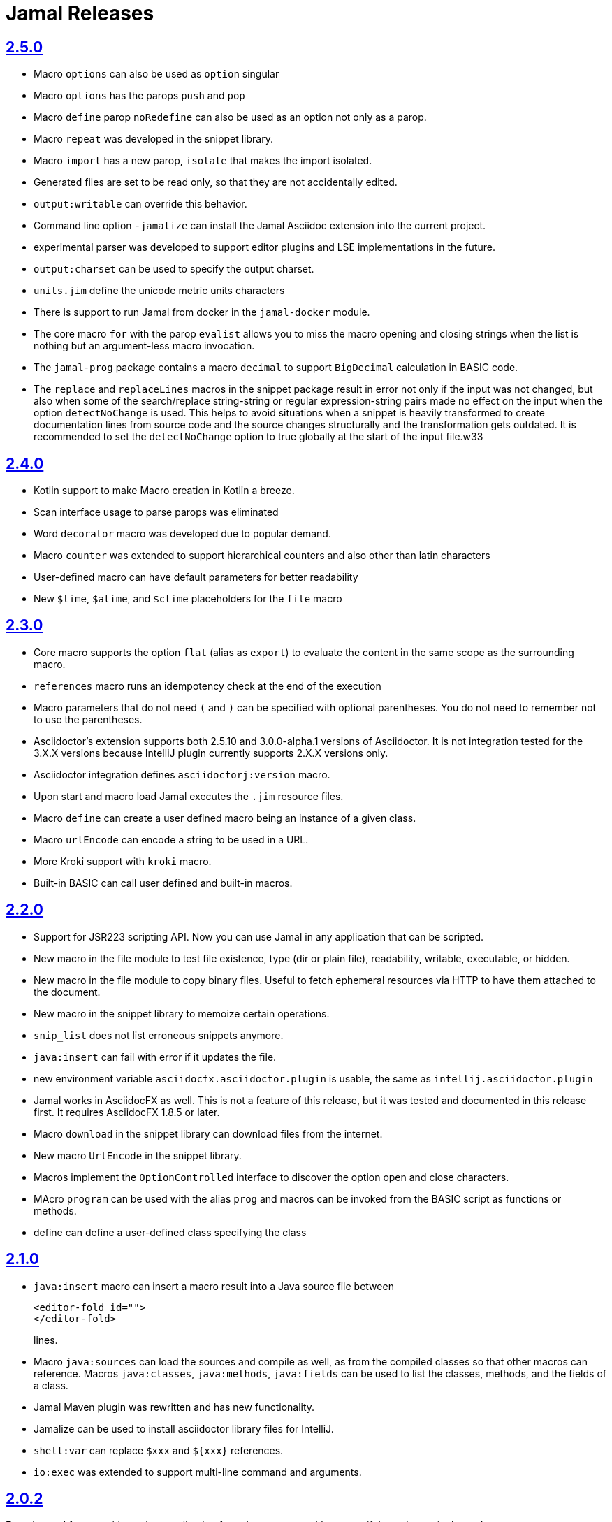 = Jamal Releases







== https://github.com/verhas/jamal/tree/2.5.0[2.5.0]

* Macro `options` can also be used as `option` singular
* Macro `options` has the parops `push` and `pop`
* Macro `define` parop `noRedefine` can also be used as an option not only as a parop.
* Macro `repeat` was developed in the snippet library.
* Macro `import` has a new parop, `isolate` that makes the import isolated.
* Generated files are set to be read only, so that they are not accidentally edited.
* `output:writable` can override this behavior.
* Command line option `-jamalize` can install the Jamal Asciidoc extension into the current project.
* experimental parser was developed to support editor plugins and LSE implementations in the future.
* `output:charset` can be used to specify the output charset.
* `units.jim` define the unicode metric units characters
* There is support to run Jamal from docker in the `jamal-docker` module.
* The core macro `for` with the parop `evalist` allows you to miss the macro opening and closing strings when the list is nothing but an argument-less macro invocation.
* The `jamal-prog` package contains a macro `decimal` to support `BigDecimal` calculation in BASIC code.
* The `replace` and `replaceLines` macros in the snippet package result in error not only if the input was not changed, but also when some of the search/replace string-string or regular expression-string pairs made no effect on the input when the option `detectNoChange` is used.
This helps to avoid situations when a snippet is heavily transformed to create documentation lines from source code and the source changes structurally and the transformation gets outdated.
It is recommended to set the `detectNoChange` option to true globally at the start of the input file.w33

== https://github.com/verhas/jamal/tree/2.4.0[2.4.0]

* Kotlin support to make Macro creation in Kotlin a breeze.
* Scan interface usage to parse parops was eliminated
* Word `decorator` macro was developed due to popular demand.
* Macro `counter` was extended to support hierarchical counters and also other than latin characters
* User-defined macro can have default parameters for better readability
* New `$time`, `$atime`, and `$ctime` placeholders for the `file` macro

== https://github.com/verhas/jamal/tree/2.3.0[2.3.0]

* Core macro supports the option `flat` (alias as `export`) to evaluate the content in the same scope as the surrounding macro.
* `references` macro runs an idempotency check at the end of the execution
* Macro parameters that do not need `(` and `)` can be specified with optional parentheses.
You do not need to remember not to use the parentheses.
* Asciidoctor's extension supports both 2.5.10 and 3.0.0-alpha.1 versions of Asciidoctor.
It is not integration tested for the 3.X.X versions because IntelliJ plugin currently supports 2.X.X versions only.
* Asciidoctor integration defines `asciidoctorj:version` macro.
* Upon start and macro load Jamal executes the `.jim` resource files.
* Macro `define` can create a user defined macro being an instance of a given class.
* Macro `urlEncode` can encode a string to be used in a URL.
* More Kroki support with `kroki` macro.
* Built-in BASIC can call user defined and built-in macros.

== https://github.com/verhas/jamal/tree/2.2.0[2.2.0]

* Support for JSR223 scripting API. Now you can use Jamal in any application that can be scripted.
* New macro in the file module to test file existence, type (dir or plain file), readability, writable, executable, or hidden.
* New macro in the file module to copy binary files.
Useful to fetch ephemeral resources via HTTP to have them attached to the document.
* New macro in the snippet library to memoize certain operations.
* `snip_list` does not list erroneous snippets anymore.
* `java:insert` can fail with error if it updates the file.
* new environment variable `asciidocfx.asciidoctor.plugin` is usable, the same as `intellij.asciidoctor.plugin`
* Jamal works in AsciidocFX as well.
This is not a feature of this release, but it was tested and documented in this release first.
It requires AsciidocFX 1.8.5 or later.
* Macro `download` in the snippet library can download files from the internet.
* New macro `UrlEncode` in the snippet library.
* Macros implement the `OptionControlled` interface to discover the option open and close characters.
* MAcro `program` can be used with the alias `prog` and macros can be invoked from the BASIC script as functions or methods.
* define can define a user-defined class specifying the class

== https://github.com/verhas/jamal/tree/2.1.0[2.1.0]

* `java:insert` macro can insert a macro result into a Java source file between

  <editor-fold id="">
  </editor-fold>
+
lines.

* Macro `java:sources` can load the sources and compile as well, as from the compiled classes so that other macros can reference.
Macros `java:classes`, `java:methods`, `java:fields` can be used to list the classes, methods, and the fields of a class.

* Jamal Maven plugin was rewritten and has new functionality.

* Jamalize can be used to install asciidoctor library files for IntelliJ.

* `shell:var` can replace `$xxx` and `$pass:[{xxx}]` references.

* `io:exec` was extended to support multi-line command and arguments.


== https://github.com/verhas/jamal/tree/2.0.2[2.0.2]

Experimental feature with a snippet collection from Java sources without specifying snippets in the code.

== https://github.com/verhas/jamal/tree/2.0.1[2.0.1]

Bug fix release.
A bug driving the `prog` macro into infinite loop was fixed.

== https://github.com/verhas/jamal/tree/2.0.0[2.0.0]

* The 'extensions' plugin was removed from the Maven extension dependency and from the asciidoc extension.

* Macro `program` can also be used with `do` and `run` aliases.

* File handling can read from a JAR file.

* `maven:load` can load macros from maven repository.

* `jbim` macro package was developed that can compile and load Java code from the Jamal file.

* Jbang, Asciidoctor, and command line versions do not package the scripting modules.
Any script needing those, has to use the `maven:load` macro to load the modules.

* Core macro include also uses the `{` and `}` characters to delimit the macro when the included file starts with `{@`.

* when you specify a range, like in the macro `include` option `lines` you can use `inf` or `infinity` to denote the infinity as the start or end of a range (case-insensitive).

* docker is used to support integration level tests, especially the access control check of the configuration needed by the macro `maven:load`.

* The core macro `define` implements the option `tail` to have the last parameter containing the rest of the input instead of getting an error.

* The snippet library implements Base64 encoding and decoding. Using this macro you can insert Kroki pictures into your document. There is also a `res:kroki.jim` importable resource script.

== https://github.com/verhas/jamal/tree/1.12.6[1.12.6]
There is a new macro library `prog` that implements a simple BASIC like programming language.

Snippet library macro `directory` has the same formatting options as `file` macro.
There are two new macros in the snippet library: `unicode` and `numbers`.
The `snip:check` macro implements the options `warning` and `error`.
JShell handling improved. When there is no JShell it causes BadSyntax and thus can be handled using the macro `try`.

When closing, the processor exceptions are cleared not only when there are closers.
This was a bug causing the exceptions reappearing using the macros `sample` and `output`.

The handling of external files, like `res:`, and `https:` were moved to services found using the service loader mechanism.
Loading files from Maven artifacts was implementing this service.

The prog macro package is implemented giving imperative simple BASIC like programming capabilities.

The Asciidoc preprocessor for the IntelliJ Asciidoctor plugin supports the `prefixLog` option.

== https://github.com/verhas/jamal/tree/1.12.5[1.12.5]

* Asciidoctor extension works with any file and converts whatever it can to Asciidoc.

* There is a converter for Markdown, Xml and general text.

* It is possible to write a general converter for any file, which is edited as text and can be converted to asciidoc.
The converter will be picked up by the Asciidoctor plugin's Jamal preprocessor.

* Asciidoctor preprocessor sets the classloader and that way Snakeyaml can load the Ref files and processing works in the editor as well.

* There is a system property `intellij.asciidoctor.plugin` set only in IntelliJ Asciidoctor plugin.

== https://github.com/verhas/jamal/tree/1.12.4[1.12.4]

* Asciidoctor extension works on all `*.jam` files.
If the extension is not `.adoc.jam` it formats the display as preformatted Asciidoc text.
* Asciidoctor extension can read directly from the `.jam` file when the `fromFile` option is used.
* Bug fixed that sometimes resulted in undefined counters.
* Asciidoctor gracefully handles the front-matter when working with Jekyll files
* Asciidoctor preprocessor can save the output to a file denoted by the macro `asciidoc:output`
* core macro `if` has `isDefined`, `isLocal and isGlobal` options

== https://github.com/verhas/jamal/tree/1.12.3[1.12.3]

* Various bugfixes and dependency version updates.

* Sorting macro is available in the snippet library, developed by Michael

* the macro `define` has options for all the different "define" types, like pure, verbatim etc.
Originally these can be reached using special characters, which are less verbose, but cryptic.
The old syntax is still usable, but not recommended.

* `file` macro in snippet package now has formatting placeholders `bareNaked` and `nakedN` as well as `extensions` and `extensionN` with the possible `N` values being 1,2,3,4, and 5.

* the macro `counter` can save its actual value using `->` .
This is a shortcut to a series of macros.

* The asciidoctor preprocessor caches the result of the last run and executes Jamal only when the  input changes.
It also takes the included and imported files into account.

* a bug in the core of the processing engine that caused in some rare cases over indexing exception

* the environment variable `JAMAL_DEV_PATH` now can point to a file instead of containing the replacements directly

* Macros reading and writing a file can go through a hook that the embedding application can provide.
It is used by the asciidoctor implementation to list all the files read during the processing.

* Jamal mock library is implemented, that can be used to mock some macro for user defined macro testing

* A warning is given when a macro is defined in a scope, but it is not used

* Macro `for` supports the aliases `sep` and `subsep`

* In addition to the special characters in the macro `define`, the behaviour can also be altered using options.

* the option `RestrictedDefineParameters` is now available for the `define` macro, to restrict parameter names to be identifiers

== https://github.com/verhas/jamal/tree/1.12.2[1.12.2]

* Doclet is fixed. It can use all modules.

* `snip` macro itself can transform, there is no need for an extra `snip:transform` macro around it

== https://github.com/verhas/jamal/tree/1.12.1[1.12.1]

* When the macro `for` was used with the option `evalist` the list could not include file using a relative file name because the evaluation was done by the processor on an input that had no file reference. This is a bugfix release.

== https://github.com/verhas/jamal/tree/1.12.0[1.12.0]

* It is possible to include a Word doc file into another word doc file using the `docx:include` macro.

* You can insert a picture into a Word document using a Jamal macro.
Since picture insertion is a basic function of Microsoft Word this functionality is to be used for special purposes only.

* The macro `snip` can also check if a snippet has changed using the `hash` parameter.
There is no need to invoke a separate `snip:check` macro.

* There is an Asciidoctor extension, which can be used in IntelliJ to edit Jamal extended Asciidoc in a WYSIWYG way.

* The Asciidoctor extension emits a `sed` command at the end of the error report, just in case and to help the lazy.

== https://github.com/verhas/jamal/tree/1.11.3[1.11.3]

__This is a technical release. It must not be used.__

It is not present on GitHub only in Maven central.

== https://github.com/verhas/jamal/tree/1.11.2[1.11.2]

* Bug fix release. The `jamal-word` module has now fixed a bug that caused index out of range error in some cases.
The bug manifested if the word document contained a 'run' that contained no text in it.

* Some experimental `docx:` macros are also included in this release to control the generated output docx file to be protected from editing and to force track changes.

== https://github.com/verhas/jamal/tree/1.11.1[1.11.1]

* Fully reworked command-line interface

* Jamal macros can be used in Microsoft Word documents

* Io module implements `io:exec` and `io:waitFor` macros to start external processes

* `extension.xml` generation in Maven extension runs in a separate thread, so it does not delay the build

* `~/.jamal/settings.(properties|xml)` can be used to configure Jamal in addition to system properties and environment variables

* Use of the external library picocli was eliminated

* File input converts `\r\n` to `\n` on Windows.

* Graphviz example was added to the integration tests, runs only on properly configured systems, it needs Graphviz installed eventually.

== https://github.com/verhas/jamal/tree/1.11.0[1.11.0]

* Jamal provides suggestion in case a macro name is misspelled.

* Macro parameter handling provides suggestions when the parameter name is misspelled.
  The suggestions are based on the Levenshtein distance.

* Root directory finding and converting all jamal files with exclude/include list is part of the API.
  This API is supposed to be used during unit test execution, which creates the documentation from the Jamal files.
  Finding the project root directory is also part of the API.

* Macro statelessness was NOT checked by default in prior versions due to a bug.
  This bug is fixed and the macro statelessness is now checked by default.
  The macro statelessness check was also implemented when registering global macros.

* Macro `replaceLines` can have multiple `replace` parameters.

* The macro `snip:transform` was developed.

* Built-in macros can query the actual name of a parameter, a.k.a. which alias was used.

* `file` macro formatting supports `$simpleName`.

* Template handling and Trie implementation was refactored to improve performance, and it did.

* Macro register export also experts built-in macros.

* New core macro named `macro` was added.

* New API class `JamalOutputStream` was added, which is a filtering output stream.

* Macro `include` has a parameter `lines`, which can limit which lines to include.

* Error reporting was fixed avoiding circular exceptio references when closers were running.
For the user this means cleaner error report.

* New macros `range`, and `untab` in the snippet library. It is also supported by the `snip:transform` macro.

* Macro `snip:collect` can collect snippets which start and stop with the asciidoc tag notation:
`tag::name[]` and `end::name[]`.

* Macro `snip` implements the `poly` option to concatenate snippets.

* dependencies following the latest releases

* `import` and `include` macros implement a new option `noCache`.

* Maven extension can keep its own `extensions.xml` automatically up-to-date.

* `https` include and import cache can be configured to evict entries.

* macro `rot13`

* improved error reporting

== https://github.com/verhas/jamal/tree/1.10.4[1.10.4]

* A bug fix in handling thin XML.
* `thinXml`  macro was added.

== https://github.com/verhas/jamal/tree/1.10.3[1.10.3]

* Support for ThinXML was added.

== https://github.com/verhas/jamal/tree/1.10.2[1.10.2]

* The position in error messages became hierarchical showing the position not only where the error is, but also where the actual file was imported, included from.
* Snippets can be collected from resource and from teh web using file names that start with `res:` and `https://`.
* Snippet collection still fails when trying to collect snippets from binary files, but the error message is more readable.
* SnipCheck can be switched off using -Djamal.snippet.check=false
* SnipLoad and SnipSave macros were developed letting the macro save and/or load snippets from an XML file
* `string:xxx` macros now properly handle their arguments and do not use the whole input as an argument.
* It makes difference in case of leading spaces.
* Xml formatting is fixed.
* Former formatting deleted the new lines from the output, that adversely affected CDATA content.
* The new format fixes this and also adds a trailing `\n` at the end of the XML file.

== https://github.com/verhas/jamal/tree/1.10.1[1.10.1]

* The snippet library was extended with two new macros `xml:define` and `xml:insert`.
* When an XML user-defined macro is used without an argument then the whole XML formatted is returned.

== https://github.com/verhas/jamal/tree/1.10.0[1.10.0]

* New macro `defer`, which evaluates its input after the whole input was processed in a closer.

* Due to a bug, the backslash character did not escape the following newline after an `escape` macro (ironic).
Fixed.

* The old-style macro evaluation is not available anymore. This significantly sped up the processing.
* There were bug fixes for bugs that, in some situations, prevented the proper handling of `~/...` format file names.

* Some environment variables did not have the system property pair.
Fixed.

* The maven plugin, when used to convert a project to a Jamalized project, does not create `.mvn/extensions.xml` in the subdirectories anymore.

* There is a new environment variable `JAMAL_DEV_PATH` and system property `jamal.dev.path`.
See the documentation.

* A bug prevented file `include` in Windows in some special cases.
Fixed.

`snipline NAME` can be used to define a single line snippet without an end snippet.

* Options `noUndefault` and `emptyUndef` are handled by macro evaluation.

* `xmlFormat` works even in applications that embed Jamal in multi-thread.

* `snip:check` is reworked, extended, and improved.

* The core macro `if` now has several options, and it is possible to test numeric comparisons as well as string emptiness.

* JUNIT dependency upped to 5.2.0

* The handling of the `lenient` option has changed. From now on, `lenient` has to be a global option.

* Environment variable handling was refactored, and the documentation was moved to the class defined in the API module.

* JavaScript dependencies were upped to newer versions to avoid security issues.

* Counter macros (from snippet) can be invoked with the parameter `last` to simply return the last value.

* KillLine macro has to option `keep` that reverses which lines to keep and which lines to keep.

* There is a new `snip:lineCount` macro that returns the number of lines in a snippet.

* Options are not stored in option stores anymore.
* Options are simple `Identified` objects stored along with the user-defined macros.
* This also means that options can individually be exported, and the whole options store cannot be exported anymore in one.

== https://github.com/verhas/jamal/tree/1.9.1[1.9.1]

* The macro `escape` was extended.
* Now if the macro name `escape` is followed by a `*` character then the escaping works multiple levels and is unescaped only when the whole processing is finished.
* There is a new option for the Maven plugin of Jama.
* If you specify the system option `jamalize` to be `true` then the plugin will create all the `.env` directories and `extensions.xml` files.
* There was a bug in the macro `plantuml` in release 1.9.0, which prevented its working when no folder was defined explicitly.

== https://github.com/verhas/jamal/tree/1.9.0[1.9.0]

* Maven extension module is developed.
* Using this module there is no need to preprocess `pom.xml.jam` or `pom.jam` files.
* Maven automatically reads those files instead of the `pom.xml` using the extension.
* Ruby scripts do not share the global variables any more.
* It was a bug that the differently named Ruby scripts used the same set of global variables.
* Ruby and Groovy macros can be configured using options and not only user defined macros.
* `plantuml` macro also uses options and not only user defined macros to define the parameters like the image directory.
* Built-in macros can have multiple names, and the assertion package immediately starts to use it so `equals` and `equal` ending denote the same macro.
* Evaluate can evaluate macros in its input in a loop till all macros get evaluated.
* Environment variable can be queried to throw exception when the variable is not defined.

== https://github.com/verhas/jamal/tree/1.8.0[1.8.0]

* SnipCheck was introduced to enforce snippet and documentation consistency.
* There is a new package to check consistency.
* This is the assertions package.
* The macro statefulness is checked during macro load an in case a macro is stateful and not annotated to signal this then the macro load fails.
* XML snippet reading bug (using CWD instead of document dir) was fixed.
* Different dependencies were updated to the latest releases.

== https://github.com/verhas/jamal/tree/1.7.9[1.7.9]

* Fully reworked, redesigned, and functionally extended debugger client
* `{@undefined }` macros can be `{@define ! ...}` defined

== https://github.com/verhas/jamal/tree/1.7.8[1.7.8]

* This release opens the debugger package, and so it can be used from Java::Geci. It still needs investigation why this is needed, though, but this patch solves this issue.

* `io:delete` gives more meaningful error messages

* TestWrite did not check that the output was really written. Fixed.

* Various documentation and JavaDoc fixes.
* SNAKE Yaml now uses the latest version and not an outdated one.
* Build runs with GitHub action
* Various tests and some production code were fixed so that the build runs also on Windows and Linux.

== https://github.com/verhas/jamal/tree/1.7.7[1.7.7]

* Markdown module was added with one single macro. Using this you can use markdown in JavaDoc files.
* Macro can implement its own fetching, and that way now escape macro can also be aliased.
* Option nl is removed, does not exist any more. Any \ after a macro escapes the next new line character.
* For has new keyword from to iterate through a collection that a user defined ObjectHolder macro can provide.

== https://github.com/verhas/jamal/tree/1.7.6[1.7.6]

* Yaml XML macro extended to have attributes and CDATA in the output when you design a Yaml, especially for XML.
* Macro `define` can specify optional parameters.
* It is an error to use `:=` on a parameterless macro without `()` to avoid ambiguity.
* Even I, who created the whole shenanigans, could not remember if `a:=` defines a global or a pure macro.

== https://github.com/verhas/jamal/tree/1.7.5[1.7.5]

* yaml can be exported as XML
* debugger can handle breakpoints, UI was changed
* yaml macros Add and isResolved are added
* macro tests can now be written an jyt (Jamal Yaml Test) files


== https://github.com/verhas/jamal/tree/1.7.4[1.7.4]

* JavaDoc support
* Yaml support
* jamal-io module writing file and stdout and stderr
* various bugfixes
* collect can collect onceAs
* verbatim user-defined macros
* default macro can get the actual macro name
* snippet trim macro can verticalTrimOnly
* macro use can define alias for already existing macro


== https://github.com/verhas/jamal/tree/1.7.3[1.7.3]

* An interactive debugger was developed for Jamal transformation to follow the transformation step-by-step.
* Jamal can be started using jbang.
* command-line parameters are refactored and much more user-friendly.


== https://github.com/verhas/jamal/tree/1.7.2[1.7.2]

* New module integrating the Ruby scripting language
* A bug is fixed that caused reporting the wrong error when there was an error inside an included file.


== https://github.com/verhas/jamal/tree/1.7.1[1.7.1] Groovy module

* This release includes a Groovy module that you can use to embed Groovy code into the Jamal input.

* Closer objects are invoked in the order they were (first) declared.
* bug fixed and makes it possible to use :a user-defined macros when USED and not only when defined
* Test support can set the separators after the input is specified.
* Cast tool was created in the tool module and use was moved from snippet to there.


== https://github.com/verhas/jamal/tree/1.7.0[1.7.0]

* New macro to undefine a user-defined macro.
* Built-in macros can do post-processing where they can modify the final result.
* jamal-snippet macro xmlFormat uses the new functionality and can format the whole document at the end
* Embedding application can use a general 'context' that can also be used by the macros


== https://github.com/verhas/jamal/tree/1.6.5[1.6.5]

* Macro and module plantuml was developed


== https://github.com/verhas/jamal/tree/1.6.4[1.6.4]

* Snippet collection throws an error when a snippet is not closed but only in case the snippet is used.
* Unclosed macro opening character reported line number is correct after a bug fixed that reported the last opened macro line number.
* documentation about how to write a built-in macro was started
* phantom parameters are handled correctly in case a macro does not have a parameter but there are zero string resulting macros evaluated in the parameters
* InputHandler got a new startWith method
* ScriptBasic module was reintegrated, following the release and is now part of the release
* it is possible to define a user defined macro default which is used in case a macro is not defined. The real good use of it is when the user defined macro is defined using Java support and has special logic.


== https://github.com/verhas/jamal/tree/1.6.3[1.6.3]

* A new format for the for loop macro that lets you have values that contain the ) character inside.


== https://github.com/verhas/jamal/tree/1.6.2[1.6.2]

* trimLine was not included in the META-INF. It is now fixed.


== https://github.com/verhas/jamal/tree/1.6.1[1.6.1]

* File and directory macros were added to the snippet module.

== https://github.com/verhas/jamal/tree/1.6.0[1.6.0]

* This release contains two new modules: snippet support and test.
* Macro try cleans the macro nesting stack properly, more possibility to recover after `try` catches an error
* `import` does not allow dangling `begin` macros new macro `escape` was implemented to support macro opening and closing escaping documentation samples are generated on the file and not just copied from tests


== https://github.com/verhas/jamal/tree/1.5.3[1.5.3]

* Option `skipForEmpty` was implemented for `for` macro error message fixed in for


== https://github.com/verhas/jamal/tree/1.5.2[1.5.2]

* FEATURE: `for` macro is inner scope dependent.
* FIX: multi variable `for` works properly when some of the values are empty strings FEATURE: multi variable `for` accepts less or more than required arguments with option lenient


== https://github.com/verhas/jamal/tree/1.5.1[1.5.1]

* Fix a bug that prevented include or import using relative file name in case the including/importing file was downloaded from the net via https protocol.


== https://github.com/verhas/jamal/tree/1.5.0[1.5.0] NOT STABLE, DO NOT USE

* Introducing macro `try`, the `!` and ``` modification characters in front of built-in macros for built-in eval and ident functionality (see more in the README.md).

* The for macro has a new syntax (backward compatible), and now it can have multiple loop variables.


== https://github.com/verhas/jamal/tree/1.4.1[1.4.1]

* There are new macros: env and jshell.
* The default scripting engine is not JavaScript anymore, it is JShell.
* bug fix over 1.3.0. DO NOT USE THAT RELEASE deployment fix from 1.4.0 which also failed to upload for mysterious reasons UPDATE: I have found the bug and fixed the pom for later releases.


== https://github.com/verhas/jamal/tree/1.3.0[1.3.0] RELEASE IS CORRUPT, DO NOT USE

* Failed release.


== https://github.com/verhas/jamal/tree/1.1.0[1.1.0]

* New release with extended extension macros and also including some bug fix.
* The built-in macro can now depend on the inner scope defined user-defined macros.


== https://github.com/verhas/jamal/tree/1.0.2[1.0.2]

* This release introduces macros `for`, `if`, `use` and supports trace creation.
* At the same time, it fixes several bugs.


== https://github.com/verhas/jamal/tree/1.0.1[1.0.1]

* Some minor bugs fixed.
* This time parent pom is also released.


== https://github.com/verhas/jamal/tree/1.0.0[1.0.0]

* Initial release.
